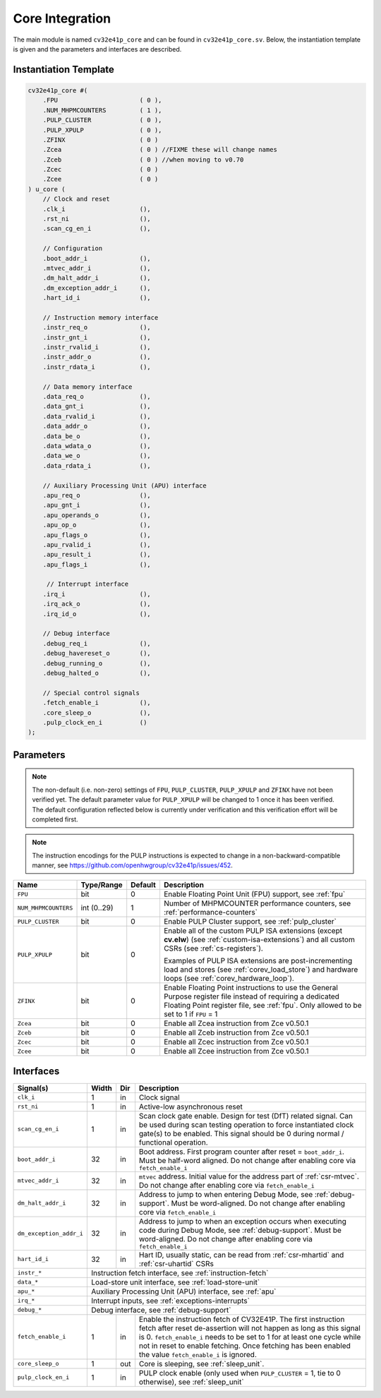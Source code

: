 ..
   Copyright (c) 2020 OpenHW Group
   
   Licensed under the Solderpad Hardware Licence, Version 2.0 (the "License");
   you may not use this file except in compliance with the License.
   You may obtain a copy of the License at
  
   https://solderpad.org/licenses/
  
   Unless required by applicable law or agreed to in writing, software
   distributed under the License is distributed on an "AS IS" BASIS,
   WITHOUT WARRANTIES OR CONDITIONS OF ANY KIND, either express or implied.
   See the License for the specific language governing permissions and
   limitations under the License.
  
   SPDX-License-Identifier: Apache-2.0 WITH SHL-2.0

.. _core-integration:

Core Integration
================

The main module is named ``cv32e41p_core`` and can be found in ``cv32e41p_core.sv``.
Below, the instantiation template is given and the parameters and interfaces are described.

Instantiation Template
----------------------

.. code-block:: verilog

  cv32e41p_core #(
      .FPU                      ( 0 ),
      .NUM_MHPMCOUNTERS         ( 1 ),
      .PULP_CLUSTER             ( 0 ),
      .PULP_XPULP               ( 0 ),
      .ZFINX                    ( 0 )
      .Zcea                     ( 0 ) //FIXME these will change names
      .Zceb                     ( 0 ) //when moving to v0.70 
      .Zcec                     ( 0 )
      .Zcee                     ( 0 )
  ) u_core (
      // Clock and reset
      .clk_i                    (),
      .rst_ni                   (),
      .scan_cg_en_i             (),

      // Configuration
      .boot_addr_i              (),
      .mtvec_addr_i             (),
      .dm_halt_addr_i           (),
      .dm_exception_addr_i      (),
      .hart_id_i                (),

      // Instruction memory interface
      .instr_req_o              (),
      .instr_gnt_i              (),
      .instr_rvalid_i           (),
      .instr_addr_o             (),
      .instr_rdata_i            (),

      // Data memory interface
      .data_req_o               (),
      .data_gnt_i               (),
      .data_rvalid_i            (),
      .data_addr_o              (),
      .data_be_o                (),
      .data_wdata_o             (),
      .data_we_o                (),
      .data_rdata_i             (),

      // Auxiliary Processing Unit (APU) interface
      .apu_req_o                (),
      .apu_gnt_i                (),
      .apu_operands_o           (),
      .apu_op_o                 (),
      .apu_flags_o              (),
      .apu_rvalid_i             (),
      .apu_result_i             (),
      .apu_flags_i              (),

       // Interrupt interface
      .irq_i                    (),
      .irq_ack_o                (),
      .irq_id_o                 (),

      // Debug interface
      .debug_req_i              (),
      .debug_havereset_o        (),
      .debug_running_o          (),
      .debug_halted_o           (),

      // Special control signals
      .fetch_enable_i           (),
      .core_sleep_o             (),
      .pulp_clock_en_i          ()
  );

Parameters
----------

.. note::
   The non-default (i.e. non-zero) settings of ``FPU``, ``PULP_CLUSTER``, ``PULP_XPULP`` and ``ZFINX`` have not
   been verified yet. The default parameter value for ``PULP_XPULP`` will be changed to 1 once it has been verified.
   The default configuration reflected below is currently under verification and this verification effort will be
   completed first.

.. note::
   The instruction encodings for the PULP instructions is expected to change in a non-backward-compatible manner, 
   see https://github.com/openhwgroup/cv32e41p/issues/452.

+------------------------------+-------------+------------+------------------------------------------------------------------+
| Name                         | Type/Range  | Default    | Description                                                      |
+==============================+=============+============+==================================================================+
| ``FPU``                      | bit         | 0          | Enable Floating Point Unit (FPU) support, see :ref:`fpu`         |
+------------------------------+-------------+------------+------------------------------------------------------------------+
| ``NUM_MHPMCOUNTERS``         | int (0..29) | 1          | Number of MHPMCOUNTER performance counters, see                  |
|                              |             |            | :ref:`performance-counters`                                      |
+------------------------------+-------------+------------+------------------------------------------------------------------+
| ``PULP_CLUSTER``             | bit         | 0          | Enable PULP Cluster support, see :ref:`pulp_cluster`             |
+------------------------------+-------------+------------+------------------------------------------------------------------+
| ``PULP_XPULP``               | bit         | 0          | Enable all of the custom PULP ISA extensions (except **cv.elw**) |
|                              |             |            | (see :ref:`custom-isa-extensions`) and all custom CSRs           |
|                              |             |            | (see :ref:`cs-registers`).                                       |
|                              |             |            |                                                                  |
|                              |             |            | Examples of PULP ISA                                             |
|                              |             |            | extensions are post-incrementing load and stores                 |
|                              |             |            | (see :ref:`corev_load_store`) and hardware loops                 |
|                              |             |            | (see :ref:`corev_hardware_loop`).                                |
|                              |             |            |                                                                  |
+------------------------------+-------------+------------+------------------------------------------------------------------+
| ``ZFINX``                    | bit         | 0          | Enable Floating Point instructions to use the General Purpose    |
|                              |             |            | register file instead of requiring a dedicated Floating Point    |
|                              |             |            | register file, see :ref:`fpu`. Only allowed to be set to 1       |
|                              |             |            | if ``FPU`` = 1                                                   |
+------------------------------+-------------+------------+------------------------------------------------------------------+
| ``Zcea``                     | bit         | 0          | Enable all Zcea instruction from Zce v0.50.1                     |
+------------------------------+-------------+------------+------------------------------------------------------------------+
| ``Zceb``                     | bit         | 0          | Enable all Zceb instruction from Zce v0.50.1                     |
+------------------------------+-------------+------------+------------------------------------------------------------------+
| ``Zcec``                     | bit         | 0          | Enable all Zcec instruction from Zce v0.50.1                     |
+------------------------------+-------------+------------+------------------------------------------------------------------+
| ``Zcee``                     | bit         | 0          | Enable all Zcee instruction from Zce v0.50.1                     |
+------------------------------+-------------+------------+------------------------------------------------------------------+

Interfaces
----------

+-------------------------+-------------------------+-----+--------------------------------------------+
| Signal(s)               | Width                   | Dir | Description                                |
+=========================+=========================+=====+============================================+
| ``clk_i``               | 1                       | in  | Clock signal                               |
+-------------------------+-------------------------+-----+--------------------------------------------+
| ``rst_ni``              | 1                       | in  | Active-low asynchronous reset              |
+-------------------------+-------------------------+-----+--------------------------------------------+
| ``scan_cg_en_i``        | 1                       | in  | Scan clock gate enable. Design for test    |
|                         |                         |     | (DfT) related signal. Can be used during   |
|                         |                         |     | scan testing operation to force            |
|                         |                         |     | instantiated clock gate(s) to be enabled.  |
|                         |                         |     | This signal should be 0 during normal /    |
|                         |                         |     | functional operation.                      |
+-------------------------+-------------------------+-----+--------------------------------------------+
| ``boot_addr_i``         | 32                      | in  | Boot address. First program counter after  |
|                         |                         |     | reset = ``boot_addr_i``. Must be half-word |
|                         |                         |     | aligned. Do not change after enabling core |
|                         |                         |     | via ``fetch_enable_i``                     |
+-------------------------+-------------------------+-----+--------------------------------------------+
| ``mtvec_addr_i``        | 32                      | in  | ``mtvec`` address. Initial value for the   |
|                         |                         |     | address part of :ref:`csr-mtvec`.          |
|                         |                         |     | Do not change after enabling core          |
|                         |                         |     | via ``fetch_enable_i``                     |
+-------------------------+-------------------------+-----+--------------------------------------------+
| ``dm_halt_addr_i``      | 32                      | in  | Address to jump to when entering Debug     |
|                         |                         |     | Mode, see :ref:`debug-support`. Must be    |
|                         |                         |     | word-aligned. Do not change after enabling |
|                         |                         |     | core via ``fetch_enable_i``                |
+-------------------------+-------------------------+-----+--------------------------------------------+
| ``dm_exception_addr_i`` | 32                      | in  | Address to jump to when an exception       |
|                         |                         |     | occurs when executing code during Debug    |
|                         |                         |     | Mode, see :ref:`debug-support`. Must be    |
|                         |                         |     | word-aligned. Do not change after enabling |
|                         |                         |     | core via ``fetch_enable_i``                |
+-------------------------+-------------------------+-----+--------------------------------------------+
| ``hart_id_i``           | 32                      | in  | Hart ID, usually static, can be read from  |
|                         |                         |     | :ref:`csr-mhartid` and :ref:`csr-uhartid`  |
|                         |                         |     | CSRs                                       |
+-------------------------+-------------------------+-----+--------------------------------------------+
| ``instr_*``             | Instruction fetch interface, see :ref:`instruction-fetch`                  |
+-------------------------+----------------------------------------------------------------------------+
| ``data_*``              | Load-store unit interface, see :ref:`load-store-unit`                      |
+-------------------------+----------------------------------------------------------------------------+
| ``apu_*``               | Auxiliary Processing Unit (APU) interface, see :ref:`apu`                  |
+-------------------------+----------------------------------------------------------------------------+
| ``irq_*``               | Interrupt inputs, see :ref:`exceptions-interrupts`                         |
+-------------------------+----------------------------------------------------------------------------+
| ``debug_*``             | Debug interface, see :ref:`debug-support`                                  |
+-------------------------+-------------------------+-----+--------------------------------------------+
| ``fetch_enable_i``      | 1                       | in  | Enable the instruction fetch of CV32E41P.  |
|                         |                         |     | The first instruction fetch after reset    |
|                         |                         |     | de-assertion will not happen as long as    |
|                         |                         |     | this signal is 0. ``fetch_enable_i`` needs |
|                         |                         |     | to be set to 1 for at least one cycle      |
|                         |                         |     | while not in reset to enable fetching.     |
|                         |                         |     | Once fetching has been enabled the value   |
|                         |                         |     | ``fetch_enable_i`` is ignored.             |
+-------------------------+-------------------------+-----+--------------------------------------------+
| ``core_sleep_o``        | 1                       | out | Core is sleeping, see :ref:`sleep_unit`.   |
+-------------------------+-------------------------+-----+--------------------------------------------+
| ``pulp_clock_en_i``     | 1                       | in  | PULP clock enable (only used when          |
|                         |                         |     | ``PULP_CLUSTER`` = 1, tie to 0 otherwise), |
|                         |                         |     | see :ref:`sleep_unit`                      |
+-------------------------+-------------------------+-----+--------------------------------------------+

